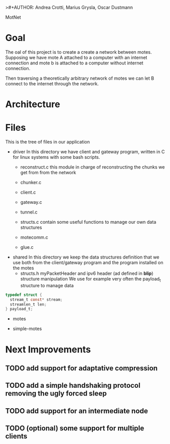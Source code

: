 >#+AUTHOR: Andrea Crotti, Marius Grysla, Oscar Dustmann
# TODO: change name of the project maybe?
MotNet

* Goal
  The oal of this project is to create a create a network between motes.
  Supposing we have mote A attached to a computer with an internet connection and mote b is attached to a computer without internet connection.

  Then traversing a theoretically arbitrary network of motes we can let B connect to the internet through the network.


* Architecture


* Files
  This is the tree of files in our application
  - driver
    In this directory we have client and gateway program, written in C for linux systems with some bash scripts.
    + reconstruct.c
      this module in charge of reconstructing the chunks we get from from the network

    + chunker.c

    + client.c

    + gateway.c

    + tunnel.c

    + structs.c
      contain some useful functions to manage our own data structures

    + motecomm.c

    + glue.c

  - shared
    In this directory we keep the data structures definition that we use both from the client/gateway program and the program installed on the motes
    + structs.h
      myPacketHeader and ipv6 header (ad defined in *blip*) structure manipulation
      We use for example very often the payload_t structure to manage data

#+begin_src c
typedef struct {
  stream_t const* stream;
  streamlen_t len;
} payload_t;
#+end_src

  - motes

  - simple-motes


* Next Improvements
** TODO add support for adaptative compression
** TODO add a simple handshaking protocol removing the ugly forced sleep
** TODO add support for an intermediate node
** TODO (optional) some support for multiple clients
